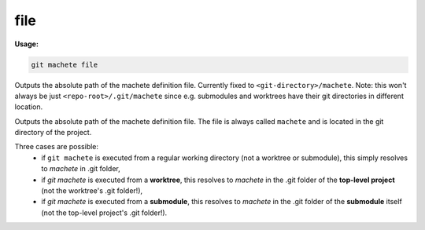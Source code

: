 .. _file:

file
----
**Usage:**

.. code-block:: shell

    git machete file

Outputs the absolute path of the machete definition file. Currently fixed to ``<git-directory>/machete``.
Note: this won't always be just ``<repo-root>/.git/machete`` since e.g. submodules and worktrees have their git directories in different location.

Outputs the absolute path of the machete definition file.
The file is always called ``machete`` and is located in the git directory of the project.

Three cases are possible:
    * if ``git machete`` is executed from a regular working directory (not a worktree or submodule), this simply resolves to `machete` in .git folder,
    * if `git machete` is executed from a **worktree**, this resolves to `machete` in the .git folder of the **top-level project** (not the worktree's .git folder!),
    * if `git machete` is executed from a **submodule**, this resolves to `machete` in the .git folder of the **submodule** itself (not the top-level project's .git folder!).
